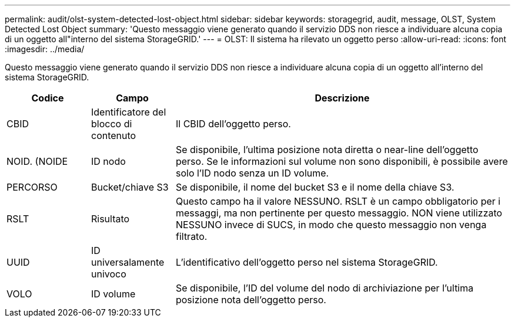 ---
permalink: audit/olst-system-detected-lost-object.html 
sidebar: sidebar 
keywords: storagegrid, audit, message, OLST, System Detected Lost Object 
summary: 'Questo messaggio viene generato quando il servizio DDS non riesce a individuare alcuna copia di un oggetto all"interno del sistema StorageGRID.' 
---
= OLST: Il sistema ha rilevato un oggetto perso
:allow-uri-read: 
:icons: font
:imagesdir: ../media/


[role="lead"]
Questo messaggio viene generato quando il servizio DDS non riesce a individuare alcuna copia di un oggetto all'interno del sistema StorageGRID.

[cols="1a,1a,4a"]
|===
| Codice | Campo | Descrizione 


 a| 
CBID
 a| 
Identificatore del blocco di contenuto
 a| 
Il CBID dell'oggetto perso.



 a| 
NOID. (NOIDE
 a| 
ID nodo
 a| 
Se disponibile, l'ultima posizione nota diretta o near-line dell'oggetto perso. Se le informazioni sul volume non sono disponibili, è possibile avere solo l'ID nodo senza un ID volume.



 a| 
PERCORSO
 a| 
Bucket/chiave S3
 a| 
Se disponibile, il nome del bucket S3 e il nome della chiave S3.



 a| 
RSLT
 a| 
Risultato
 a| 
Questo campo ha il valore NESSUNO. RSLT è un campo obbligatorio per i messaggi, ma non pertinente per questo messaggio. NON viene utilizzato NESSUNO invece di SUCS, in modo che questo messaggio non venga filtrato.



 a| 
UUID
 a| 
ID universalamente univoco
 a| 
L'identificativo dell'oggetto perso nel sistema StorageGRID.



 a| 
VOLO
 a| 
ID volume
 a| 
Se disponibile, l'ID del volume del nodo di archiviazione per l'ultima posizione nota dell'oggetto perso.

|===